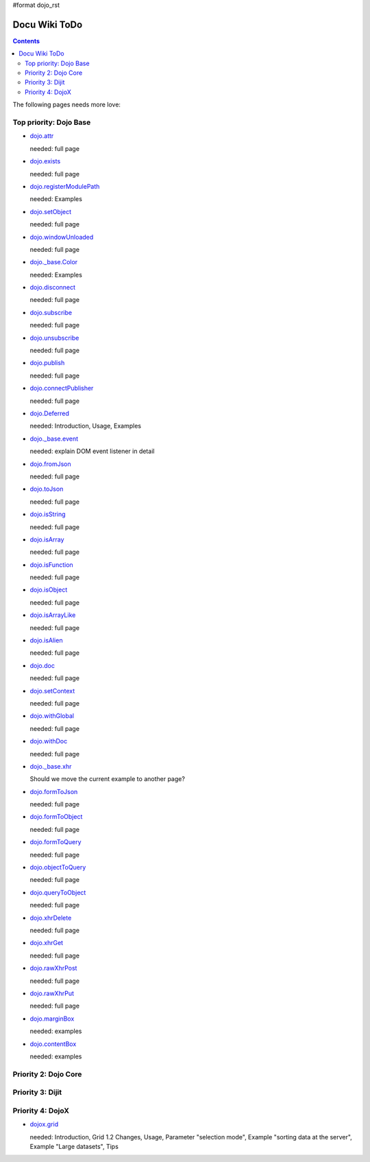 #format dojo_rst

Docu Wiki ToDo
==============

.. contents::
   :depth: 2

The following pages needs more love:


=======================
Top priority: Dojo Base
=======================

* `dojo.attr <dojo/attr>`_

  needed: full page

* `dojo.exists <dojo/exists>`_

  needed: full page

* `dojo.registerModulePath <dojo/registerModulePath>`_

  needed: Examples

* `dojo.setObject <dojo/setObject>`_

  needed: full page

* `dojo.windowUnloaded <dojo/windowUnloaded>`_

  needed: full page

* `dojo._base.Color <dojo/_base/Color>`_

  needed: Examples

* `dojo.disconnect <dojo/disconnect>`_

  needed: full page

* `dojo.subscribe <dojo/subscribe>`_

  needed: full page

* `dojo.unsubscribe <dojo/unsubscribe>`_

  needed: full page

* `dojo.publish <dojo/publish>`_

  needed: full page

* `dojo.connectPublisher <dojo/connectPublisher>`_

  needed: full page

* `dojo.Deferred <dojo/Deferred>`_

  needed: Introduction, Usage, Examples

* `dojo._base.event <dojo/_base/event>`_

  needed: explain DOM event listener in detail

* `dojo.fromJson <dojo/fromJson>`_

  needed: full page

* `dojo.toJson <dojo/toJson>`_

  needed: full page

* `dojo.isString <dojo/isString>`_

  needed: full page

* `dojo.isArray <dojo/isArray>`_

  needed: full page

* `dojo.isFunction <dojo/isFunction>`_

  needed: full page

* `dojo.isObject <dojo/isObject>`_

  needed: full page

* `dojo.isArrayLike <dojo/isArrayLike>`_

  needed: full page

* `dojo.isAlien <dojo/isAlien>`_

  needed: full page

* `dojo.doc <dojo/doc>`_

  needed: full page

* `dojo.setContext <dojo/setContext>`_

  needed: full page

* `dojo.withGlobal <dojo/withGlobal>`_

  needed: full page

* `dojo.withDoc <dojo/withDoc>`_

  needed: full page

* `dojo._base.xhr <dojo/_base/xhr>`_

  Should we move the current example to another page?

* `dojo.formToJson <dojo/formToJson>`_

  needed: full page

* `dojo.formToObject <dojo/formToObject>`_

  needed: full page

* `dojo.formToQuery <dojo/formToQuery>`_

  needed: full page

* `dojo.objectToQuery <dojo/objectToQuery>`_

  needed: full page

* `dojo.queryToObject <dojo/queryToObject>`_

  needed: full page

* `dojo.xhrDelete <dojo/xhrDelete>`_

  needed: full page

* `dojo.xhrGet <dojo/xhrGet>`_

  needed: full page

* `dojo.rawXhrPost <dojo/rawXhrPost>`_

  needed: full page

* `dojo.rawXhrPut <dojo/rawXhrPut>`_

  needed: full page

* `dojo.marginBox <dojo/marginBox>`_ 

  needed: examples

* `dojo.contentBox <dojo/contentBox>`_

  needed: examples


=====================
Priority 2: Dojo Core
=====================


=================
Priority 3: Dijit
=================


=================
Priority 4: DojoX
=================

* `dojox.grid <dojox/grid>`_

  needed: Introduction, Grid 1.2 Changes, Usage, Parameter "selection mode", Example "sorting data at the server", Example "Large datasets", Tips
